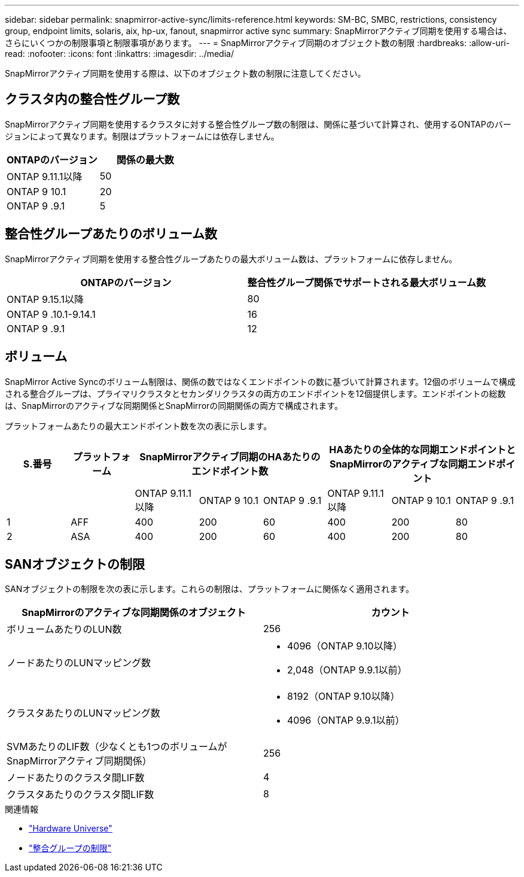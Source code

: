 ---
sidebar: sidebar 
permalink: snapmirror-active-sync/limits-reference.html 
keywords: SM-BC, SMBC, restrictions, consistency group, endpoint limits, solaris, aix, hp-ux, fanout, snapmirror active sync 
summary: SnapMirrorアクティブ同期を使用する場合は、さらにいくつかの制限事項と制限事項があります。 
---
= SnapMirrorアクティブ同期のオブジェクト数の制限
:hardbreaks:
:allow-uri-read: 
:nofooter: 
:icons: font
:linkattrs: 
:imagesdir: ../media/


[role="lead"]
SnapMirrorアクティブ同期を使用する際は、以下のオブジェクト数の制限に注意してください。



== クラスタ内の整合性グループ数

SnapMirrorアクティブ同期を使用するクラスタに対する整合性グループ数の制限は、関係に基づいて計算され、使用するONTAPのバージョンによって異なります。制限はプラットフォームには依存しません。

|===
| ONTAPのバージョン | 関係の最大数 


| ONTAP 9.11.1以降 | 50 


| ONTAP 9 10.1 | 20 


| ONTAP 9 .9.1 | 5 
|===


== 整合性グループあたりのボリューム数

SnapMirrorアクティブ同期を使用する整合性グループあたりの最大ボリューム数は、プラットフォームに依存しません。

|===
| ONTAPのバージョン | 整合性グループ関係でサポートされる最大ボリューム数 


| ONTAP 9.15.1以降 | 80 


| ONTAP 9 .10.1-9.14.1 | 16 


| ONTAP 9 .9.1 | 12 
|===


== ボリューム

SnapMirror Active Syncのボリューム制限は、関係の数ではなくエンドポイントの数に基づいて計算されます。12個のボリュームで構成される整合グループは、プライマリクラスタとセカンダリクラスタの両方のエンドポイントを12個提供します。エンドポイントの総数は、SnapMirrorのアクティブな同期関係とSnapMirrorの同期関係の両方で構成されます。

プラットフォームあたりの最大エンドポイント数を次の表に示します。

|===
| S.番号 | プラットフォーム 3+| SnapMirrorアクティブ同期のHAあたりのエンドポイント数 3+| HAあたりの全体的な同期エンドポイントとSnapMirrorのアクティブな同期エンドポイント 


|  |  | ONTAP 9.11.1以降 | ONTAP 9 10.1 | ONTAP 9 .9.1 | ONTAP 9.11.1以降 | ONTAP 9 10.1 | ONTAP 9 .9.1 


| 1 | AFF | 400 | 200 | 60 | 400 | 200 | 80 


| 2 | ASA | 400 | 200 | 60 | 400 | 200 | 80 
|===


== SANオブジェクトの制限

SANオブジェクトの制限を次の表に示します。これらの制限は、プラットフォームに関係なく適用されます。

|===
| SnapMirrorのアクティブな同期関係のオブジェクト | カウント 


| ボリュームあたりのLUN数 | 256 


| ノードあたりのLUNマッピング数  a| 
* 4096（ONTAP 9.10以降）
* 2,048（ONTAP 9.9.1以前）




| クラスタあたりのLUNマッピング数  a| 
* 8192（ONTAP 9.10以降）
* 4096（ONTAP 9.9.1以前）




| SVMあたりのLIF数（少なくとも1つのボリュームがSnapMirrorアクティブ同期関係） | 256 


| ノードあたりのクラスタ間LIF数 | 4 


| クラスタあたりのクラスタ間LIF数 | 8 
|===
.関連情報
* link:https://hwu.netapp.com/["Hardware Universe"^]
* link:../consistency-groups/limits.html["整合グループの制限"^]

